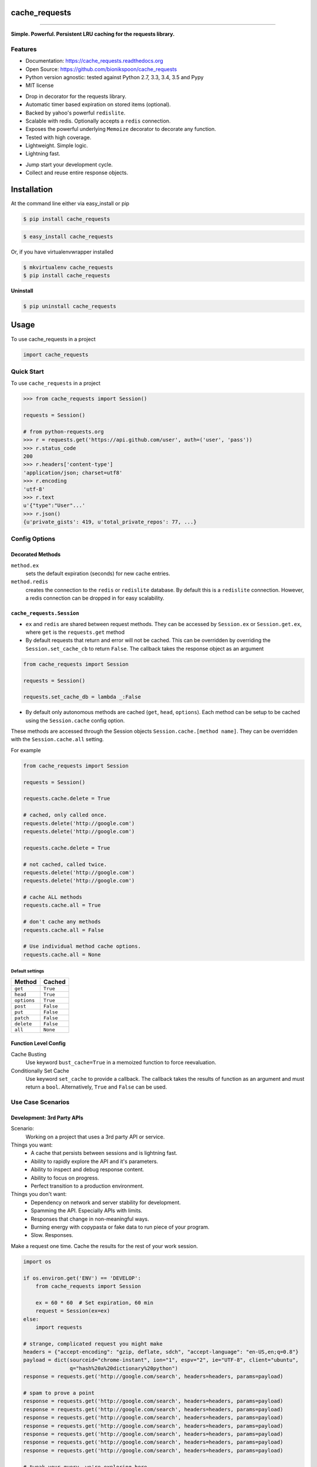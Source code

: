 .. START Source defined in docs/github_docs.py


.. This document was procedurally generated by docs/github_docs.py on Tuesday, December 22, 2015


.. END Source defined in docs/github_docs.py
.. START Source defined in docs/github_docs.py


.. role:: mod(literal)
.. role:: func(literal)
.. role:: data(literal)
.. role:: const(literal)
.. role:: class(literal)
.. role:: meth(literal)
.. role:: attr(literal)
.. role:: exc(literal)
.. role:: obj(literal)
.. role:: envvar(literal)


.. END Source defined in docs/github_docs.py
.. START Source defined in docs/source/readme_title.rst


==============
cache_requests
==============

.. image:: https://badge.fury.io/py/cache_requests.svg
    :target: https://pypi.python.org/pypi/cache_requests/
    :alt: Latest Version

.. image:: https://img.shields.io/pypi/status/cache_requests.svg
    :target: https://pypi.python.org/pypi/cache_requests/
    :alt: Development Status

.. image:: https://travis-ci.org/bionikspoon/cache_requests.svg?branch=develop
    :target: https://travis-ci.org/bionikspoon/cache_requests?branch=develop
    :alt: Build Status

.. image:: https://coveralls.io/repos/bionikspoon/cache_requests/badge.svg?branch=develop
    :target: https://coveralls.io/github/bionikspoon/cache_requests?branch=develop&service=github
    :alt: Coverage Status

.. image:: https://readthedocs.org/projects/cache_requests/badge/?version=develop
    :target: https://cache_requests.readthedocs.org/en/develop/?badge=develop
    :alt: Documentation Status

------------

.. image:: https://img.shields.io/badge/Python-2.7,_3.3,_3.4,_3.5,_pypy-brightgreen.svg
    :target: https://pypi.python.org/pypi/cache_requests/
    :alt: Supported Python versions


.. image:: https://img.shields.io/pypi/l/cache_requests.svg
    :target: https://pypi.python.org/pypi/cache_requests/
    :alt: License

**Simple. Powerful. Persistent LRU caching for the requests library.**


.. END Source defined in docs/source/readme_title.rst
.. START Source defined in docs/source/readme_features.rst


Features
--------

- Documentation: https://cache_requests.readthedocs.org
- Open Source: https://github.com/bionikspoon/cache_requests
- Python version agnostic: tested against Python 2.7, 3.3, 3.4, 3.5 and Pypy
- MIT license

..

- Drop in decorator for the requests library.
- Automatic timer based expiration on stored items (optional).
- Backed by yahoo's powerful ``redislite``.
- Scalable with redis. Optionally accepts a ``redis`` connection.
- Exposes the powerful underlying ``Memoize`` decorator to decorate any function.
- Tested with high coverage.
- Lightweight. Simple logic.
- Lightning fast.

..

- Jump start your development cycle.
- Collect and reuse entire response objects.


.. END Source defined in docs/source/readme_features.rst
.. START Source defined in docs/source/installation.rst


============
Installation
============

At the command line either via easy_install or pip

.. code-block:: shell

    $ pip install cache_requests



.. code-block:: shell

    $ easy_install cache_requests

Or, if you have virtualenvwrapper installed

.. code-block:: shell

    $ mkvirtualenv cache_requests
    $ pip install cache_requests

**Uninstall**

.. code-block:: shell

    $ pip uninstall cache_requests


.. END Source defined in docs/source/installation.rst
.. START Source defined in docs/source/usage.rst

=====
Usage
=====

To use cache_requests in a project

.. code-block:: python

    import cache_requests

Quick Start
-----------

To use ``cache_requests`` in a project

.. code-block:: python

    >>> from cache_requests import Session()

    requests = Session()

    # from python-requests.org
    >>> r = requests.get('https://api.github.com/user', auth=('user', 'pass'))
    >>> r.status_code
    200
    >>> r.headers['content-type']
    'application/json; charset=utf8'
    >>> r.encoding
    'utf-8'
    >>> r.text
    u'{"type":"User"...'
    >>> r.json()
    {u'private_gists': 419, u'total_private_repos': 77, ...}


Config Options
--------------

Decorated Methods
~~~~~~~~~~~~~~~~~

``method.ex``
    sets the default expiration (seconds) for new cache entries.

``method.redis``
    creates the connection to the ``redis`` or ``redislite`` database. By default this is a ``redislite`` connection. However, a redis connection can be dropped in for easy scalability.


:mod:`cache_requests.Session`
~~~~~~~~~~~~~~~~~~~~~~~~~~~~~

- ``ex`` and ``redis`` are shared between request methods.  They can be accessed by ``Session.ex`` or ``Session.get.ex``, where ``get`` is the ``requests.get`` method

- By default requests that return and error will not be cached.  This can be overridden by overriding the ``Session.set_cache_cb`` to return ``False``.  The callback takes the response object as an argument

.. code-block:: python

        from cache_requests import Session

        requests = Session()

        requests.set_cache_db = lambda _:False

- By default only autonomous methods are cached (``get``, ``head``, ``options``).  Each method can be setup to be cached using the ``Session.cache`` config option.



These methods are accessed through the Session objects ``Session.cache.[method name]``.
They can be overridden with the ``Session.cache.all`` setting.

For example

.. code-block:: python

        from cache_requests import Session

        requests = Session()

        requests.cache.delete = True

        # cached, only called once.
        requests.delete('http://google.com')
        requests.delete('http://google.com')

        requests.cache.delete = True

        # not cached, called twice.
        requests.delete('http://google.com')
        requests.delete('http://google.com')

        # cache ALL methods
        requests.cache.all = True

        # don't cache any methods
        requests.cache.all = False

        # Use individual method cache options.
        requests.cache.all = None

Default settings
****************
===========  ========
Method       Cached
===========  ========
``get``      ``True``
``head``     ``True``
``options``  ``True``
``post``     ``False``
``put``      ``False``
``patch``    ``False``
``delete``   ``False``
``all``      ``None``
===========  ========

Function Level Config
~~~~~~~~~~~~~~~~~~~~~

Cache Busting
    Use keyword ``bust_cache=True`` in a memoized function to force reevaluation.

Conditionally Set Cache
    Use keyword ``set_cache`` to provide a callback.  The callback takes the results of function as an argument and must return a ``bool``. Alternatively, ``True`` and ``False`` can be used.

Use Case Scenarios
------------------


Development: 3rd Party APIs
~~~~~~~~~~~~~~~~~~~~~~~~~~~

Scenario:
    Working on a project that uses a 3rd party API or service.

Things you want:
    * A cache that persists between sessions and is lightning fast.
    * Ability to rapidly explore the API and it's parameters.
    * Ability to inspect and debug response content.
    * Ability to focus on progress.
    * Perfect transition to a production environment.



Things you don't want:
    * Dependency on network and server stability for development.
    * Spamming the API.  Especially APIs with limits.
    * Responses that change in non-meaningful ways.
    * Burning energy with copypasta or fake data to run piece of your program.
    * Slow. Responses.

Make a request one time. Cache the results for the rest of your work session.

.. code-block:: python

    import os

    if os.environ.get('ENV') == 'DEVELOP':
        from cache_requests import Session

        ex = 60 * 60  # Set expiration, 60 min
        request = Session(ex=ex)
    else:
        import requests

    # strange, complicated request you might make
    headers = {"accept-encoding": "gzip, deflate, sdch", "accept-language": "en-US,en;q=0.8"}
    payload = dict(sourceid="chrome-instant", ion="1", espv="2", ie="UTF-8", client="ubuntu",
                   q="hash%20a%20dictionary%20python")
    response = requests.get('http://google.com/search', headers=headers, params=payload)

    # spam to prove a point
    response = requests.get('http://google.com/search', headers=headers, params=payload)
    response = requests.get('http://google.com/search', headers=headers, params=payload)
    response = requests.get('http://google.com/search', headers=headers, params=payload)
    response = requests.get('http://google.com/search', headers=headers, params=payload)
    response = requests.get('http://google.com/search', headers=headers, params=payload)
    response = requests.get('http://google.com/search', headers=headers, params=payload)
    response = requests.get('http://google.com/search', headers=headers, params=payload)

    # tweak your query, we're exploring here
    payload = dict(sourceid="chrome-instant", ion="1", espv="2", ie="UTF-8", client="ubuntu",
                   q="hash%20a%20dictionary%20python2")
    # do you see what changed? the caching tool did.
    response = requests.get('http://google.com/search', headers=headers, params=payload)
    response = requests.get('http://google.com/search', headers=headers, params=payload)
    response = requests.get('http://google.com/search', headers=headers, params=payload)



Production: Web Scraping
~~~~~~~~~~~~~~~~~~~~~~~~

Automatically expire old content.

    * How often? After a day? A week? A Month? etc.  100% of this logic is built in with the ``Session.ex`` setting.
    * Effectively it can manage all of the time-based rotation.
    * Perfect if you theres more data then what your API caps allow.

One line of code to use a ``redis`` full database.

    * Try ``redislite``; it can handle quite a bit.  The ``redislite`` api used by this module is 1:1 with the redis package.  Just replace the connection parameter/config value.
    * ``redis`` is a drop in:

.. code-block:: python

        connection  = redis.StrictRedis(host='localhost', port=6379, db=0)
        requests = Session(connection=connection)

    * Everything else just works.  There's no magic required.

.. code-block:: python

        from cache_requests import Session

        connection  = redis.StrictRedis(host='localhost', port=6379, db=0)
        ex = 7 * 24 * 60 * 60 # 1 week

        requests = Session(ex=ex, connection=connection)

        for i in range(1000)
            payload = dict(q=i)
            response = requests.get('http://google.com/search', params=payload)
            print(response.text)




Usage: memoize
~~~~~~~~~~~~~~



.. code-block:: python

    from cache_requests import Memoize

    @Memoize(ex=15 * 60)  # 15 min, default, 60 min
    def amazing_but_expensive_function(*args, **kwargs)
        print("You're going to like this")


.. END Source defined in docs/source/usage.rst
.. START Source defined in docs/source/readme_credits.rst


Credits
-------

Tools used in rendering this package:

*  Cookiecutter_
*  `bionikspoon/cookiecutter-pypackage`_ forked from `audreyr/cookiecutter-pypackage`_

.. _Cookiecutter: https://github.com/audreyr/cookiecutter
.. _`bionikspoon/cookiecutter-pypackage`: https://github.com/bionikspoon/cookiecutter-pypackage
.. _`audreyr/cookiecutter-pypackage`: https://github.com/audreyr/cookiecutter-pypackage


.. END Source defined in docs/source/readme_credits.rst
